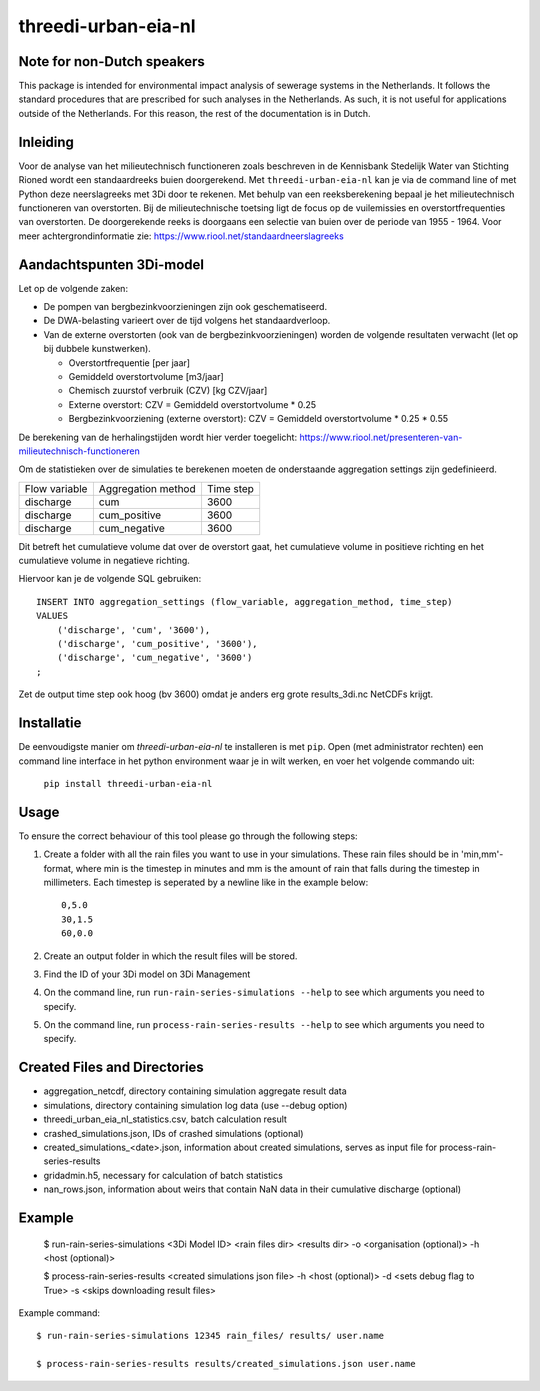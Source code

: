 threedi-urban-eia-nl
====================

Note for non-Dutch speakers
---------------------------

This package is intended for environmental impact analysis of sewerage systems in the Netherlands. It follows the standard procedures that are prescribed for such analyses in the Netherlands. As such, it is not useful for applications outside of the Netherlands. For this reason, the rest of the documentation is in Dutch.

Inleiding
---------
Voor de analyse van het milieutechnisch functioneren zoals beschreven in de Kennisbank Stedelijk Water van Stichting Rioned wordt een standaardreeks buien doorgerekend. Met ``threedi-urban-eia-nl`` kan je via de command line of met Python deze neerslagreeks met 3Di door te rekenen. Met behulp van een reeksberekening bepaal je het milieutechnisch functioneren van overstorten. Bij de milieutechnische toetsing ligt de focus op de vuilemissies en overstortfrequenties van overstorten. De doorgerekende reeks is doorgaans een selectie van buien over de periode van 1955 - 1964. Voor meer achtergrondinformatie zie: https://www.riool.net/standaardneerslagreeks

Aandachtspunten 3Di-model
-------------------------

Let op de volgende zaken:

* De pompen van bergbezinkvoorzieningen zijn ook geschematiseerd.

* De DWA-belasting varieert over de tijd volgens het standaardverloop.

* Van de externe overstorten (ook van de bergbezinkvoorzieningen) worden de volgende resultaten verwacht (let op bij dubbele kunstwerken).

  * Overstortfrequentie [per jaar]
  * Gemiddeld overstortvolume [m3/jaar]
  * Chemisch zuurstof verbruik (CZV) [kg CZV/jaar]
  * Externe overstort: CZV = Gemiddeld overstortvolume * 0.25
  * Bergbezinkvoorziening (externe overstort): CZV = Gemiddeld overstortvolume * 0.25 * 0.55
  
De berekening van de herhalingstijden wordt hier verder toegelicht: https://www.riool.net/presenteren-van-milieutechnisch-functioneren

Om de statistieken over de simulaties te berekenen moeten de onderstaande aggregation settings zijn gedefinieerd. 

+---------------+--------------------+-----------+
| Flow variable | Aggregation method | Time step |
+---------------+--------------------+-----------+
| discharge     | cum                | 3600      |
+---------------+--------------------+-----------+
| discharge     | cum_positive       | 3600      |
+---------------+--------------------+-----------+
| discharge     | cum_negative       | 3600      |
+---------------+--------------------+-----------+

Dit betreft het cumulatieve volume dat over de overstort gaat, het cumulatieve volume in positieve richting en het cumulatieve volume in negatieve richting.

Hiervoor kan je de volgende SQL gebruiken::

    INSERT INTO aggregation_settings (flow_variable, aggregation_method, time_step)
    VALUES
        ('discharge', 'cum', '3600'),
        ('discharge', 'cum_positive', '3600'),
        ('discharge', 'cum_negative', '3600')
    ;

Zet de output time step ook hoog (bv 3600) omdat je anders erg grote results_3di.nc NetCDFs krijgt.

Installatie
-----------

De eenvoudigste manier om `threedi-urban-eia-nl` te installeren is met ``pip``. Open (met administrator rechten) een command line interface in het python environment waar je in wilt werken, en voer het volgende commando uit:

    ``pip install threedi-urban-eia-nl``

Usage
-----

To ensure the correct behaviour of this tool please go through the following steps:

#. Create a folder with all the rain files you want to use in your simulations. These rain files should be in 'min,mm'-format, where min is the timestep in minutes and mm is the amount of rain that falls during the timestep in millimeters. Each timestep is seperated by a newline like in the example below::

    0,5.0
    30,1.5
    60,0.0
#. Create an output folder in which the result files will be stored.
#. Find the ID of your 3Di model on 3Di Management
#. On the command line, run ``run-rain-series-simulations --help`` to see which arguments you need to specify.
#. On the command line, run ``process-rain-series-results --help`` to see which arguments you need to specify.

Created Files and Directories
-----------------------------

- aggregation_netcdf, directory containing simulation aggregate result data
- simulations, directory containing simulation log data (use --debug option)
- threedi_urban_eia_nl_statistics.csv, batch calculation result
- crashed_simulations.json, IDs of crashed simulations (optional)
- created_simulations_<date>.json, information about created simulations, serves as input file for process-rain-series-results
- gridadmin.h5, necessary for calculation of batch statistics
- nan_rows.json, information about weirs that contain NaN data in their cumulative discharge (optional)

Example
-------

  $ run-rain-series-simulations <3Di Model ID> <rain files dir> <results dir> -o <organisation (optional)> -h <host (optional)>

  $ process-rain-series-results <created simulations json file> -h <host (optional)> -d <sets debug flag to True> -s <skips downloading result files>

Example command::

  $ run-rain-series-simulations 12345 rain_files/ results/ user.name

  $ process-rain-series-results results/created_simulations.json user.name

